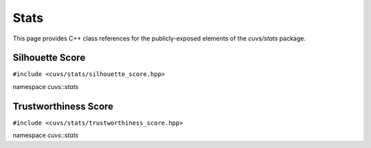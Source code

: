 Stats
=====


This page provides C++ class references for the publicly-exposed elements of the `cuvs/stats`
package.

.. role:: py(code)
   :language: c++
   :class: highlight

Silhouette Score
----------------

``#include <cuvs/stats/silhouette_score.hpp>``

namespace *cuvs::stats*

.. doxygengroup:: stats_silhouette_score
    :project: cuvs
    :members:
    :content-only:

Trustworthiness Score
---------------------

``#include <cuvs/stats/trustworthiness_score.hpp>``

namespace *cuvs::stats*

.. doxygengroup:: stats_trustworthiness
    :project: cuvs
    :members:
    :content-only:
